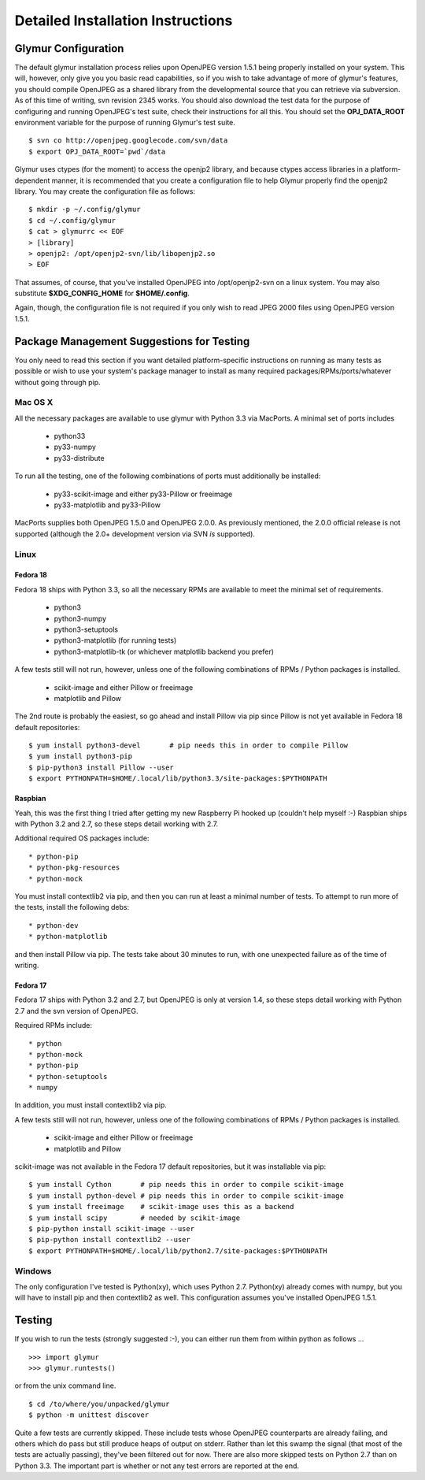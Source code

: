 ----------------------------------
Detailed Installation Instructions
----------------------------------

''''''''''''''''''''''
Glymur Configuration
''''''''''''''''''''''

The default glymur installation process relies upon OpenJPEG version
1.5.1 being properly installed on your system.  This will, however,
only give you you basic read capabilities, so if you wish to take
advantage of more of glymur's features, you should compile OpenJPEG as
a shared library from the developmental source that you can retrieve
via subversion.  As of this time of writing, svn revision 2345 works.
You should also download the test data for the purpose of configuring
and running OpenJPEG's test suite, check their instructions for all this.
You should set the **OPJ_DATA_ROOT** environment variable for the purpose
of running Glymur's test suite. ::

    $ svn co http://openjpeg.googlecode.com/svn/data 
    $ export OPJ_DATA_ROOT=`pwd`/data

Glymur uses ctypes (for the moment) to access the openjp2 library, and
because ctypes access libraries in a platform-dependent manner, it is 
recommended that you create a configuration file to help Glymur properly find
the openjp2 library.  You may create the configuration file as follows::

    $ mkdir -p ~/.config/glymur
    $ cd ~/.config/glymur
    $ cat > glymurrc << EOF
    > [library]
    > openjp2: /opt/openjp2-svn/lib/libopenjp2.so
    > EOF

That assumes, of course, that you've installed OpenJPEG into
/opt/openjp2-svn on a linux system.  You may also substitute
**$XDG_CONFIG_HOME** for **$HOME/.config**.

Again, though, the configuration file is not required if you only wish to
read JPEG 2000 files using OpenJPEG version 1.5.1.


'''''''''''''''''''''''''''''''''''''''''''
Package Management Suggestions for Testing
'''''''''''''''''''''''''''''''''''''''''''

You only need to read this section if you want detailed 
platform-specific instructions on running as many tests as possible or wish to
use your system's package manager to install as many required 
packages/RPMs/ports/whatever without going through pip.


Mac OS X
--------
All the necessary packages are available to use glymur with Python 3.3 via
MacPorts.  A minimal set of ports includes

      * python33
      * py33-numpy
      * py33-distribute

To run all the testing, one of the following combinations of ports must
additionally be installed:

      * py33-scikit-image and either py33-Pillow or freeimage
      * py33-matplotlib and py33-Pillow

MacPorts supplies both OpenJPEG 1.5.0 and OpenJPEG 2.0.0.  As previously
mentioned, the 2.0.0 official release is not supported (although the 2.0+
development version via SVN *is* supported).

Linux
-----

Fedora 18
'''''''''
Fedora 18 ships with Python 3.3, so all the necessary RPMs are available to 
meet the minimal set of requirements.

      * python3 
      * python3-numpy
      * python3-setuptools
      * python3-matplotlib (for running tests)
      * python3-matplotlib-tk (or whichever matplotlib backend you prefer)

A few tests still will not run, however, unless one of the following
combinations of RPMs / Python packages is installed.

      * scikit-image and either Pillow or freeimage
      * matplotlib and Pillow

The 2nd route is probably the easiest, so go ahead and install Pillow
via pip since Pillow is not yet available in Fedora 18 default
repositories::

    $ yum install python3-devel       # pip needs this in order to compile Pillow
    $ yum install python3-pip
    $ pip-python3 install Pillow --user
    $ export PYTHONPATH=$HOME/.local/lib/python3.3/site-packages:$PYTHONPATH

Raspbian
''''''''
Yeah, this was the first thing I tried after getting my new Raspberry
Pi hooked up (couldn't help myself :-)  Raspbian ships with Python
3.2 and 2.7, so these steps detail working with 2.7.

Additional required OS packages include::

    * python-pip
    * python-pkg-resources
    * python-mock

You must install contextlib2 via pip, and then you can run at least
a minimal number of tests.  To attempt to run more of the tests,
install the following debs::

    * python-dev
    * python-matplotlib

and then install Pillow via pip.  The tests take about 30 minutes to run, with
one unexpected failure as of the time of writing.

Fedora 17
'''''''''
Fedora 17 ships with Python 3.2 and 2.7, but OpenJPEG is only at version 1.4,
so these steps detail working with Python 2.7 and the svn version of OpenJPEG.

Required RPMs include::

      * python
      * python-mock
      * python-pip
      * python-setuptools
      * numpy

In addition, you must install contextlib2 via pip.

A few tests still will not run, however, unless one of the following 
combinations of RPMs / Python packages is installed.

      * scikit-image and either Pillow or freeimage
      * matplotlib and Pillow

scikit-image was not available in the Fedora 17 default repositories, but 
it was installable via pip::

    $ yum install Cython       # pip needs this in order to compile scikit-image
    $ yum install python-devel # pip needs this in order to compile scikit-image
    $ yum install freeimage    # scikit-image uses this as a backend
    $ yum install scipy        # needed by scikit-image
    $ pip-python install scikit-image --user
    $ pip-python install contextlib2 --user
    $ export PYTHONPATH=$HOME/.local/lib/python2.7/site-packages:$PYTHONPATH

Windows
-------
The only configuration I've tested is Python(xy), which uses Python 2.7.  
Python(xy) already comes with numpy, but you will have to install pip and then
contextlib2 as well.  This configuration assumes you've installed OpenJPEG 
1.5.1.

'''''''
Testing
'''''''

If you wish to run the tests (strongly suggested :-), you can either run them
from within python as follows ... ::

    >>> import glymur
    >>> glymur.runtests()

or from the unix command line. ::

    $ cd /to/where/you/unpacked/glymur
    $ python -m unittest discover

Quite a few tests are currently skipped.  These include tests whose
OpenJPEG counterparts are already failing, and others which do pass but
still produce heaps of output on stderr.  Rather than let this swamp
the signal (that most of the tests are actually passing), they've been
filtered out for now.  There are also more skipped tests on Python 2.7
than on Python 3.3.  The important part is whether or not any test
errors are reported at the end.
